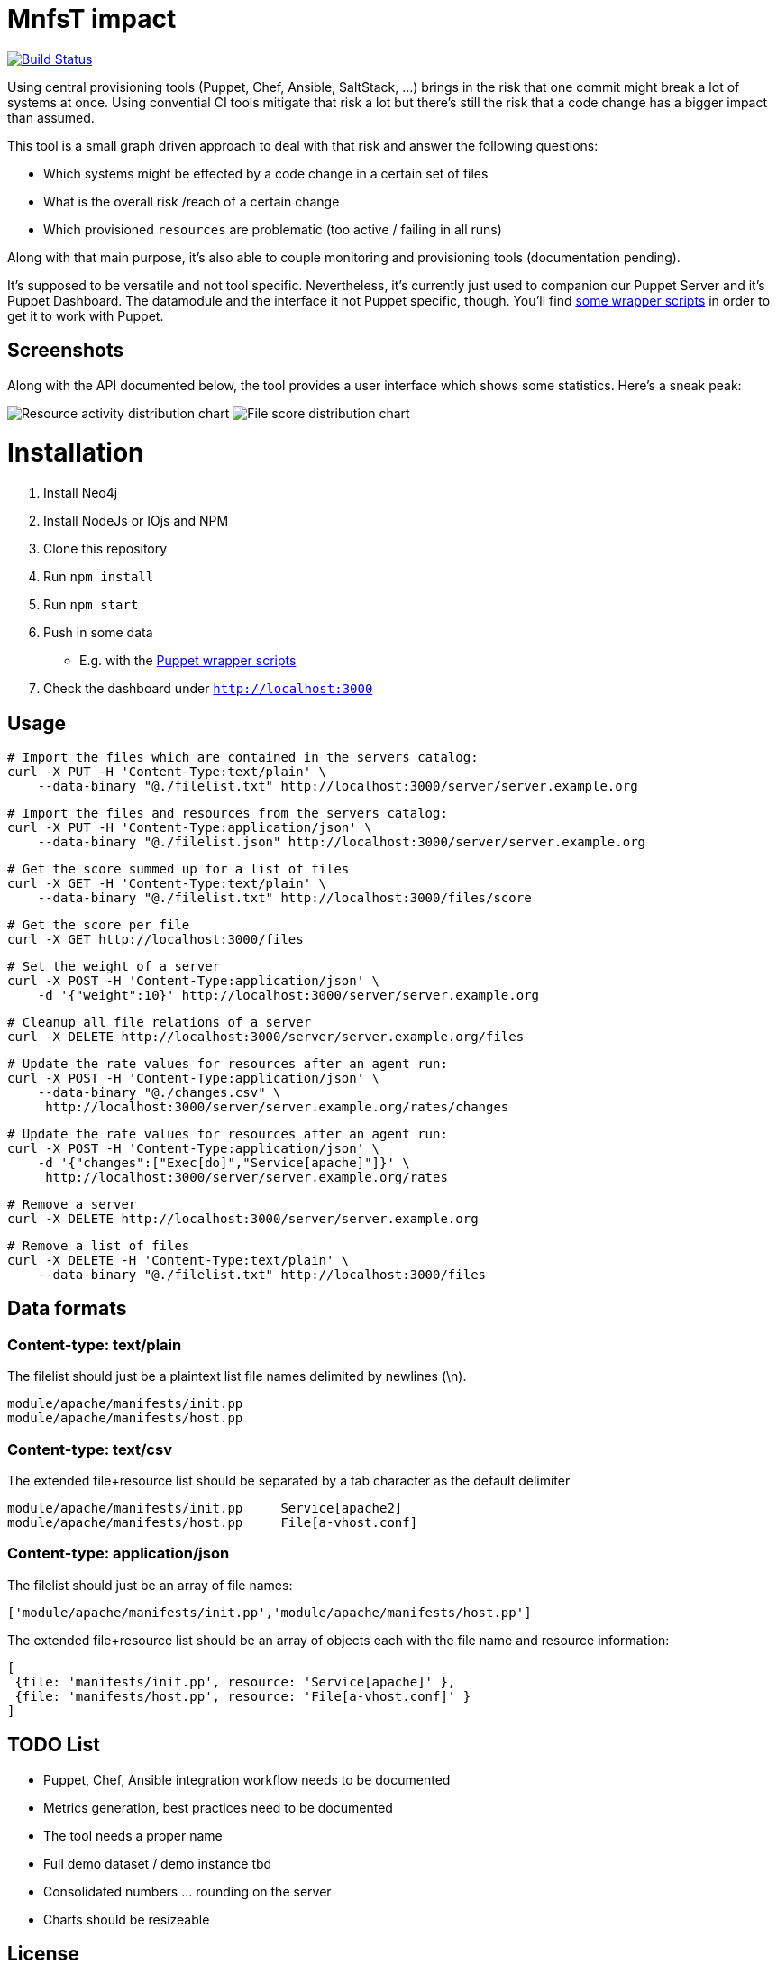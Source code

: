 
# MnfsT impact

image:https://travis-ci.org/tolleiv/mnfst-neo.svg?branch=master["Build Status", link="https://travis-ci.org/tolleiv/mnfst-neo"]

Using central provisioning tools (Puppet, Chef, Ansible, SaltStack, ...) brings in the risk that one commit might break a lot of systems at once. Using convential CI tools mitigate that risk a lot but there's still the risk that a code change has a bigger impact than assumed.

This tool is a small graph driven approach to deal with that risk and answer the following questions:

 * Which systems might be effected by a code change in a certain set of files
 * What is the overall risk /reach of a certain change
 * Which provisioned `resources` are problematic (too active / failing in all runs)

Along with that main purpose, it's also able to couple monitoring and provisioning tools (documentation pending).

It's supposed to be versatile and not tool specific. Nevertheless, it's currently just used to companion our Puppet Server and it's Puppet Dashboard. The datamodule and the interface it not Puppet specific, though. You'll find https://gist.github.com/tolleiv/4ae437429129a9f2f50e[some wrapper scripts] in order to get it to work with Puppet.

## Screenshots

Along with the API documented below, the tool provides a user interface which shows some statistics. Here's a sneak peak:

image:https://gist.github.com/tolleiv/ae631eeff0a954cf3f29/raw/activity-distribution.png["Resource activity distribution chart"]
image:https://gist.github.com/tolleiv/ae631eeff0a954cf3f29/raw/file-score-distribution.png["File score distribution chart"]

# Installation

 1. Install Neo4j
 2. Install NodeJs or IOjs and NPM
 2. Clone this repository
 3. Run `npm install`
 4. Run `npm start`
 5. Push in some data
    * E.g. with the https://gist.github.com/tolleiv/4ae437429129a9f2f50e[Puppet wrapper scripts]
 6. Check the dashboard under `http://localhost:3000`

## Usage

     # Import the files which are contained in the servers catalog:
     curl -X PUT -H 'Content-Type:text/plain' \
         --data-binary "@./filelist.txt" http://localhost:3000/server/server.example.org

     # Import the files and resources from the servers catalog:
     curl -X PUT -H 'Content-Type:application/json' \
         --data-binary "@./filelist.json" http://localhost:3000/server/server.example.org

     # Get the score summed up for a list of files
     curl -X GET -H 'Content-Type:text/plain' \
         --data-binary "@./filelist.txt" http://localhost:3000/files/score

     # Get the score per file
     curl -X GET http://localhost:3000/files

     # Set the weight of a server
     curl -X POST -H 'Content-Type:application/json' \
         -d '{"weight":10}' http://localhost:3000/server/server.example.org

     # Cleanup all file relations of a server
     curl -X DELETE http://localhost:3000/server/server.example.org/files

     # Update the rate values for resources after an agent run:
     curl -X POST -H 'Content-Type:application/json' \
         --data-binary "@./changes.csv" \
          http://localhost:3000/server/server.example.org/rates/changes

     # Update the rate values for resources after an agent run:
     curl -X POST -H 'Content-Type:application/json' \
         -d '{"changes":["Exec[do]","Service[apache]"]}' \
          http://localhost:3000/server/server.example.org/rates

     # Remove a server
     curl -X DELETE http://localhost:3000/server/server.example.org

     # Remove a list of files
     curl -X DELETE -H 'Content-Type:text/plain' \
         --data-binary "@./filelist.txt" http://localhost:3000/files

## Data formats

### Content-type: text/plain

The filelist should just be a plaintext list file names delimited by newlines (\n).

     module/apache/manifests/init.pp
     module/apache/manifests/host.pp

### Content-type: text/csv

The extended file+resource list should be separated by a tab character as the default delimiter

     module/apache/manifests/init.pp     Service[apache2]
     module/apache/manifests/host.pp     File[a-vhost.conf]


### Content-type: application/json

The filelist should just be an array of file names:

    ['module/apache/manifests/init.pp','module/apache/manifests/host.pp']

The extended file+resource list should be an array of objects each with the file name and resource information:

    [
     {file: 'manifests/init.pp', resource: 'Service[apache]' },
     {file: 'manifests/host.pp', resource: 'File[a-vhost.conf]' }
    ]

## TODO List

 * Puppet, Chef, Ansible integration workflow needs to be documented
 * Metrics generation, best practices need to be documented
 * The tool needs a proper name
 * Full demo dataset / demo instance tbd
 * Consolidated numbers ... rounding on the server
 * Charts should be resizeable

## License

This is free and unencumbered software released into the public domain. See the UNLICENSE file or http://unlicense.org/ for more details.
